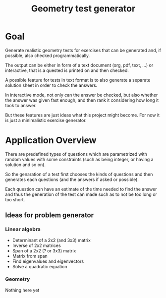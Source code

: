 #+TITLE: Geometry test generator
* Goal
  Generate realistic geometry tests for exercises that can be generated and, if
  possible, also checked programmatically.

  The output can be either in form of a text document (org, pdf, text, ...) or
  interactive, that is a quested is printed on and then checked.

  A possible feature for tests in text format is to also generate a separate
  solution sheet in order to check the answers.

  In interactive mode, not only can the answer be checked, but also whether the
  answer was given fast enough, and then rank it considering how long it took to
  answer.

  But these features are just ideas what this project might become.  For now it
  is just a minimalistic exercise generator.

* Application Overview
  There are predefined types of questions which are parametrized with random
  values with some constraints (such as being integer, or having a solution and
  so on).

  So the genaration of a test first chooses the kinds of questions and then
  generates each questions (and the answers if asked or possible).

  Each question can have an estimate of the time needed to find the answer and
  thus the generation of the test can made such as to not be too long or too
  short.

** Ideas for problem generator
*** Linear algebra
  * Determinant of a 2x2 (and 3x3) matrix
  * Inverse of 2x2 matrices
  * Span of a 2x2 (? or 3x3) matrix
  * Matrix from span
  * Find eigenvalues and eigenvectors
  * Solve a quadratic equation

*** Geometry
Nothing here yet
